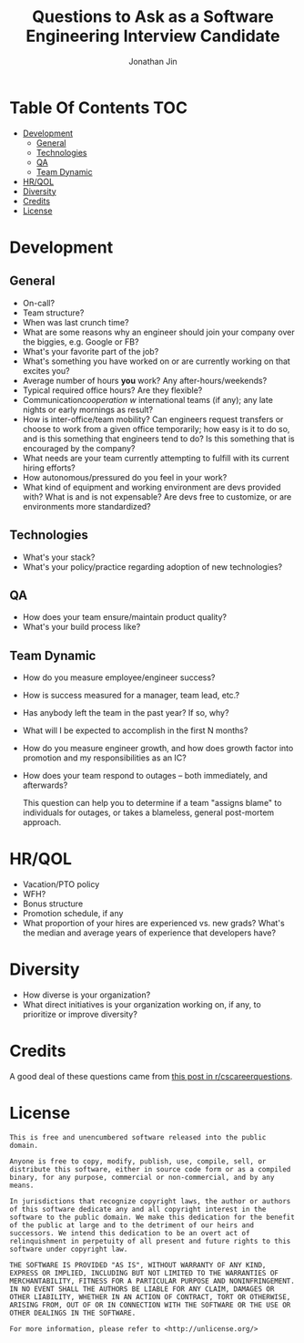 #+TITLE: Questions to Ask as a Software Engineering Interview Candidate
#+AUTHOR: Jonathan Jin

* Table Of Contents                                                        :TOC:
- [[#development][Development]]
  - [[#general][General]]
  - [[#technologies][Technologies]]
  - [[#qa][QA]]
  - [[#team-dynamic][Team Dynamic]]
- [[#hrqol][HR/QOL]]
- [[#diversity][Diversity]]
- [[#credits][Credits]]
- [[#license][License]]

* Development
  
** General
   
   - On-call?
   - Team structure?
   - When was last crunch time?
   - What are some reasons why an engineer should join your company over the
     biggies, e.g. Google or FB?
   - What's your favorite part of the job?
   - What's something you have worked on or are currently working on that
     excites you?
   - Average number of hours *you* work? Any after-hours/weekends?
   - Typical required office hours? Are they flexible?
   - Communication/cooperation w/ international teams (if any); any late nights
     or early mornings as result?
   - How is inter-office/team mobility? Can engineers request transfers or
     choose to work from a given office temporarily; how easy is it to do so,
     and is this something that engineers tend to do? Is this something that is
     encouraged by the company?
   - What needs are your team currently attempting to fulfill with its current
     hiring efforts?
   - How autonomous/pressured do you feel in your work?
   - What kind of equipment and working environment are devs provided with? What
     is and is not expensable? Are devs free to customize, or are environments
     more standardized?
     
** Technologies
   
   - What's your stack?
   - What's your policy/practice regarding adoption of new technologies?
     
** QA
   
   - How does your team ensure/maintain product quality?
   - What's your build process like?

** Team Dynamic

   - How do you measure employee/engineer success?
   - How is success measured for a manager, team lead, etc.?
   - Has anybody left the team in the past year? If so, why?
   - What will I be expected to accomplish in the first N months?
   - How do you measure engineer growth, and how does growth factor into
     promotion and my responsibilities as an IC?
   - How does your team respond to outages -- both immediately, and afterwards?
   
     This question can help you to determine if a team "assigns blame" to individuals
     for outages, or takes a blameless, general post-mortem approach.
     
* HR/QOL
  
  - Vacation/PTO policy
  - WFH?
  - Bonus structure
  - Promotion schedule, if any
  - What proportion of your hires are experienced vs. new grads? What's the
    median and average years of experience that developers have?

* Diversity

  - How diverse is your organization?
  - What direct initiatives is your organization working on, if any, to
    prioritize or improve diversity?
  
* Credits

  A good deal of these questions came from [[https://www.reddit.com/r/cscareerquestions/comments/4ce2s3/resource_interview_questions_my_massive/][this post in r/cscareerquestions]].

* License

  #+BEGIN_SRC text
    This is free and unencumbered software released into the public domain.

    Anyone is free to copy, modify, publish, use, compile, sell, or
    distribute this software, either in source code form or as a compiled
    binary, for any purpose, commercial or non-commercial, and by any
    means.

    In jurisdictions that recognize copyright laws, the author or authors
    of this software dedicate any and all copyright interest in the
    software to the public domain. We make this dedication for the benefit
    of the public at large and to the detriment of our heirs and
    successors. We intend this dedication to be an overt act of
    relinquishment in perpetuity of all present and future rights to this
    software under copyright law.

    THE SOFTWARE IS PROVIDED "AS IS", WITHOUT WARRANTY OF ANY KIND,
    EXPRESS OR IMPLIED, INCLUDING BUT NOT LIMITED TO THE WARRANTIES OF
    MERCHANTABILITY, FITNESS FOR A PARTICULAR PURPOSE AND NONINFRINGEMENT.
    IN NO EVENT SHALL THE AUTHORS BE LIABLE FOR ANY CLAIM, DAMAGES OR
    OTHER LIABILITY, WHETHER IN AN ACTION OF CONTRACT, TORT OR OTHERWISE,
    ARISING FROM, OUT OF OR IN CONNECTION WITH THE SOFTWARE OR THE USE OR
    OTHER DEALINGS IN THE SOFTWARE.

    For more information, please refer to <http://unlicense.org/>
  #+END_SRC
